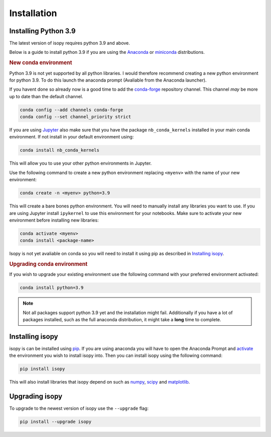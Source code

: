 Installation
************

Installing Python 3.9
---------------------
The latest version of isopy requires python 3.9 and above.

Below is a guide to install python 3.9 if you are using the
`Anaconda <https://www.anaconda.com/products/individual>`_ or
`miniconda <https://docs.conda.io/en/latest/miniconda.html>`_
distributions.

.. rubric:: New conda environment

Python 3.9 is not yet supported by all python libraries. I would
therefore recommend creating a new python environment for python 3.9.
To do this launch the anaconda prompt (Avaliable from the Anaconda
launcher).

If you havent done so already now is a good time to add the
`conda-forge <https://conda-forge.org/>`_ repository channel. This channel
*may* be more up to date than the default channel.

.. code-block:: bash

    conda config --add channels conda-forge
    conda config --set channel_priority strict

If you are using `Jupyter <https://jupyter.org/>`_ also make sure that
you have the package ``nb_conda_kernels`` installed in your main conda
environment. If not install in your default environment using:

.. code-block::

    conda install nb_conda_kernels

This will allow you to use your other python environments in Jupyter.

Use the following command to create a new python environment replacing
``<myenv>`` with the name of your new environment:

.. code-block:: bash

    conda create -n <myenv> python=3.9

This will create a bare bones python environment. You will need to
manually install any libraries you want to use. If you are using Jupyter
install ``ipykernel`` to use this environment for your notebooks.
Make sure to activate your new environment before installing new
libraries:

.. _activate:

.. code-block:: bash

    conda activate <myenv>
    conda install <package-name>

Isopy is not yet avaliable on conda so you will need to install it
using pip as described in `Installing isopy`_.

.. rubric:: Upgrading conda environment

If you wish to upgrade your existing environment use the following
command with your preferred environment activated:

.. code-block:: bash

    conda install python=3.9


.. note::

    Not all packages support python 3.9 yet and the installation might
    fail. Additionally if you have a lot of packages installed, such as the
    full anaconda distribution, it might take a **long** time to complete.


Installing isopy
----------------
isopy is can be installed using `pip <https://pip.pypa.io/en/stable/>`_.
If you are using anaconda you will have to open the Anaconda Prompt
and activate_ the environment you wish to install isopy into. Then you
can install isopy using the following command:

.. code-block:: bash

    pip install isopy

This will also install libraries that isopy depend on such as
`numpy <https://numpy.org/>`_, `scipy <https://www.scipy.org/>`_
and `matplotlib <https://matplotlib.org/>`_.

Upgrading isopy
---------------

To upgrade to the newest version of isopy use the ``--upgrade`` flag:

.. code-block:: bash

    pip install --upgrade isopy

